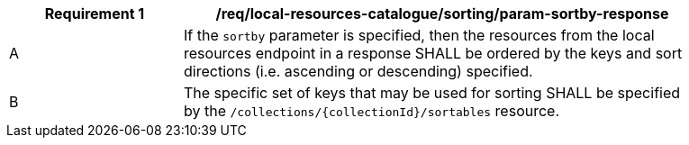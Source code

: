 [[req_local-resources-catalogue_sorting_param-sortby-response]]
[width="90%",cols="2,6a"]
|===
^|*Requirement {counter:req-id}* |*/req/local-resources-catalogue/sorting/param-sortby-response*

^|A |If the `sortby` parameter is specified, then the resources from the local resources endpoint in a response SHALL be ordered by the keys and sort directions (i.e. ascending or descending) specified.
^|B |The specific set of keys that may be used for sorting SHALL be specified by the `/collections/{collectionId}/sortables` resource.
|===
